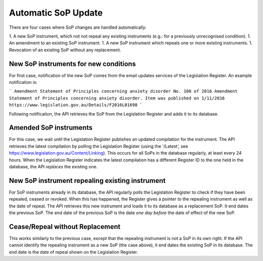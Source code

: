 #############################
Automatic SoP Update
#############################

There are four cases where SoP changes are handled automatically:

1. A new SoP instrument, which not not repeal any existing instruments (e.g.: for a previously unrecognised condition).
1. An amendment to an existing SoP instrument.
1. A new SoP instrument which repeals one or more existing instruments.
1. Revocation of an existing SoP without any replacement.

**************************************
New SoP instruments for new conditions
**************************************

For first case, notification of the new SoP comes from the email updates services of the Legislation Register.  An example notification is:

```
Amendment Statement of Principles concerning anxiety disorder No. 100 of 2016
Amendment Statement of Principles concerning anxiety disorder.
Item was published on 1/11/2016
https://www.legislation.gov.au/Details/F2016L01698
```

Following notification, the API retrieves the SoP from the Legislation Register and adds it to its database.

***********************
Amended SoP instruments
***********************

For this case, we wait until the Legislation Register publishes an updated compilation for the instrument.  The API retrieves the latest compilation by polling the Legislation Register (using the '/Latest', see https://www.legislation.gov.au/Content/Linking).
This occurs for all SoPs in the database regularly, at least every 24 hours.  When the Legislation Register indicates the latest compilation has a different Register ID to the one held in the database, the API *replaces* the existing one.

************************************************
New SoP instrument repealing existing instrument
************************************************

For SoP instruments already in its database, the API regularly polls the Legislation Register to check if they have been repealed, ceased or revoked.  When this has happened, the Register gives a pointer to the repealing instrument as well as the date of repeal.  The API retrieves this new instrument and loads it to its database as a replacement SoP.  It end dates the previous SoP.  The end date of the previous SoP is the date *one day before* the date of effect of the new SoP.

********************************
Cease/Repeal without Replacement
********************************

This works similarly to the previous case, except that the repealing instrument is not a SoP in its own right.  If the API cannot identify the repealing instrument as a new SoP (the case above), it end dates the existing SoP in its database.  The end date is the date of repeal shown on the Legislation Register.

